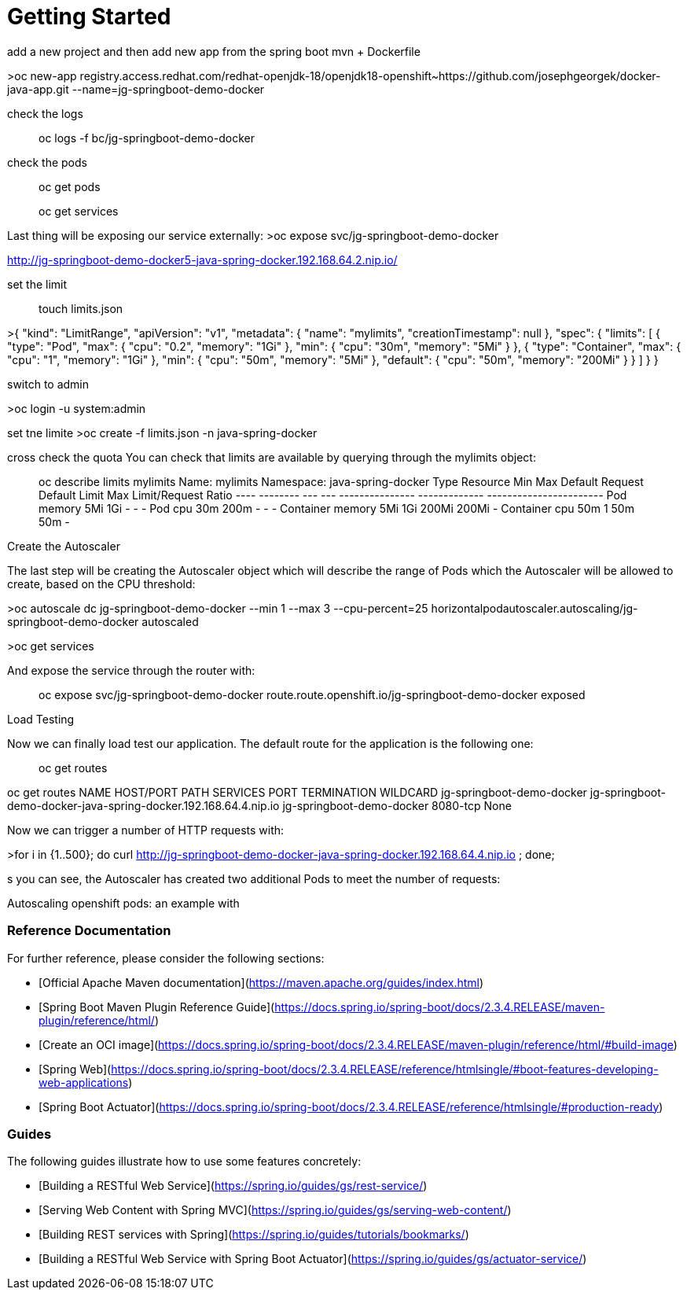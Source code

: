 # Getting Started

add a new project 
and then add new app from the spring boot mvn + Dockerfile


>oc new-app registry.access.redhat.com/redhat-openjdk-18/openjdk18-openshift~https://github.com/josephgeorgek/docker-java-app.git  --name=jg-springboot-demo-docker


check the logs

> oc logs -f bc/jg-springboot-demo-docker

check the pods

> oc get pods

> oc get services

Last thing will be exposing our service externally:
>oc expose svc/jg-springboot-demo-docker

http://jg-springboot-demo-docker5-java-spring-docker.192.168.64.2.nip.io/





set the limit

> touch limits.json

>{
    "kind": "LimitRange",
    "apiVersion": "v1",
    "metadata": {
        "name": "mylimits",
        "creationTimestamp": null
    },
    "spec": {
        "limits": [
            {
                "type": "Pod",
                "max": {
                    "cpu": "0.2",
                    "memory": "1Gi"
                },
                "min": {
                    "cpu": "30m",
                    "memory": "5Mi"
                }
            },
            {
                "type": "Container",
                "max": {
                    "cpu": "1",
                    "memory": "1Gi"
                },
                "min": {
                    "cpu": "50m",
                    "memory": "5Mi"
                },
                "default": {
                    "cpu": "50m",
                    "memory": "200Mi"
                }
            }
        ]
    }
}

switch to admin

>oc login -u system:admin

set tne limite
>oc create -f limits.json -n java-spring-docker


cross check the quota
You can check that limits are available by querying through the mylimits object:

> oc describe limits mylimits
Name:       mylimits
Namespace:  java-spring-docker
Type        Resource  Min  Max   Default Request  Default Limit  Max Limit/Request Ratio
----        --------  ---  ---   ---------------  -------------  -----------------------
Pod         memory    5Mi  1Gi   -                -              -
Pod         cpu       30m  200m  -                -              -
Container   memory    5Mi  1Gi   200Mi            200Mi          -
Container   cpu       50m  1     50m              50m            -

Create the Autoscaler


The last step will be creating the Autoscaler object which will describe the range of Pods which the Autoscaler will be allowed to create, based on the CPU threshold:

>oc autoscale dc jg-springboot-demo-docker  --min 1 --max 3 --cpu-percent=25
horizontalpodautoscaler.autoscaling/jg-springboot-demo-docker autoscaled

>oc get services

And expose the service through the router with:

> oc expose svc/jg-springboot-demo-docker
route.route.openshift.io/jg-springboot-demo-docker exposed

Load Testing

Now we can finally load test our application. The default route for the application is the following one:

> oc get routes

oc get routes
NAME                        HOST/PORT                                                          PATH      SERVICES                    PORT       TERMINATION   WILDCARD
jg-springboot-demo-docker   jg-springboot-demo-docker-java-spring-docker.192.168.64.4.nip.io             jg-springboot-demo-docker   8080-tcp                 None

Now we can trigger a number of HTTP requests with:

>for i in {1..500}; do curl http://jg-springboot-demo-docker-java-spring-docker.192.168.64.4.nip.io ; done;

s you can see, the Autoscaler has created two additional Pods to meet the number of requests:

Autoscaling openshift pods: an example with 

### Reference Documentation
For further reference, please consider the following sections:

* [Official Apache Maven documentation](https://maven.apache.org/guides/index.html)
* [Spring Boot Maven Plugin Reference Guide](https://docs.spring.io/spring-boot/docs/2.3.4.RELEASE/maven-plugin/reference/html/)
* [Create an OCI image](https://docs.spring.io/spring-boot/docs/2.3.4.RELEASE/maven-plugin/reference/html/#build-image)
* [Spring Web](https://docs.spring.io/spring-boot/docs/2.3.4.RELEASE/reference/htmlsingle/#boot-features-developing-web-applications)
* [Spring Boot Actuator](https://docs.spring.io/spring-boot/docs/2.3.4.RELEASE/reference/htmlsingle/#production-ready)

### Guides
The following guides illustrate how to use some features concretely:

* [Building a RESTful Web Service](https://spring.io/guides/gs/rest-service/)
* [Serving Web Content with Spring MVC](https://spring.io/guides/gs/serving-web-content/)
* [Building REST services with Spring](https://spring.io/guides/tutorials/bookmarks/)
* [Building a RESTful Web Service with Spring Boot Actuator](https://spring.io/guides/gs/actuator-service/)

